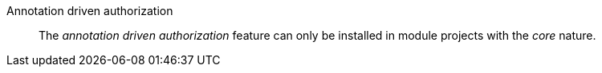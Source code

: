 
:fragment:

Annotation driven authorization::

The _annotation driven authorization_ feature can only be installed in module projects with the _core_ nature.